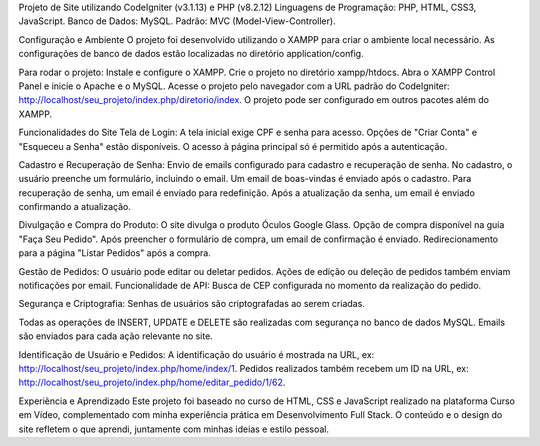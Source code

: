 Projeto de Site utilizando CodeIgniter (v3.1.13) e PHP (v8.2.12)
Linguagens de Programação: PHP, HTML, CSS3, JavaScript.
Banco de Dados: MySQL.
Padrão: MVC (Model-View-Controller).

Configuração e Ambiente
O projeto foi desenvolvido utilizando o XAMPP para criar o ambiente local necessário. 
As configurações de banco de dados estão localizadas no diretório application/config.

Para rodar o projeto:
Instale e configure o XAMPP.
Crie o projeto no diretório xampp/htdocs.
Abra o XAMPP Control Panel e inicie o Apache e o MySQL.
Acesse o projeto pelo navegador com a URL padrão do CodeIgniter: http://localhost/seu_projeto/index.php/diretorio/index.
O projeto pode ser configurado em outros pacotes além do XAMPP.

Funcionalidades do Site
Tela de Login:
A tela inicial exige CPF e senha para acesso.
Opções de "Criar Conta" e "Esqueceu a Senha" estão disponíveis.
O acesso à página principal só é permitido após a autenticação.

Cadastro e Recuperação de Senha:
Envio de emails configurado para cadastro e recuperação de senha.
No cadastro, o usuário preenche um formulário, incluindo o email.
Um email de boas-vindas é enviado após o cadastro.
Para recuperação de senha, um email é enviado para redefinição.
Após a atualização da senha, um email é enviado confirmando a atualização.

Divulgação e Compra do Produto:
O site divulga o produto Óculos Google Glass.
Opção de compra disponível na guia "Faça Seu Pedido".
Após preencher o formulário de compra, um email de confirmação é enviado.
Redirecionamento para a página "Listar Pedidos" após a compra.

Gestão de Pedidos:
O usuário pode editar ou deletar pedidos.
Ações de edição ou deleção de pedidos também enviam notificações por email.
Funcionalidade de API:
Busca de CEP configurada no momento da realização do pedido.

Segurança e Criptografia:
Senhas de usuários são criptografadas ao serem criadas.

Todas as operações de INSERT, UPDATE e DELETE são realizadas com segurança no banco de dados MySQL.
Emails são enviados para cada ação relevante no site.

Identificação de Usuário e Pedidos:
A identificação do usuário é mostrada na URL, ex: http://localhost/seu_projeto/index.php/home/index/1.
Pedidos realizados também recebem um ID na URL, ex: http://localhost/seu_projeto/index.php/home/editar_pedido/1/62.

Experiência e Aprendizado
Este projeto foi baseado no curso de HTML, CSS e JavaScript realizado na plataforma Curso em Vídeo, complementado com minha experiência prática em Desenvolvimento Full Stack. O conteúdo e o design do site refletem o que aprendi, juntamente com minhas ideias e estilo pessoal.


